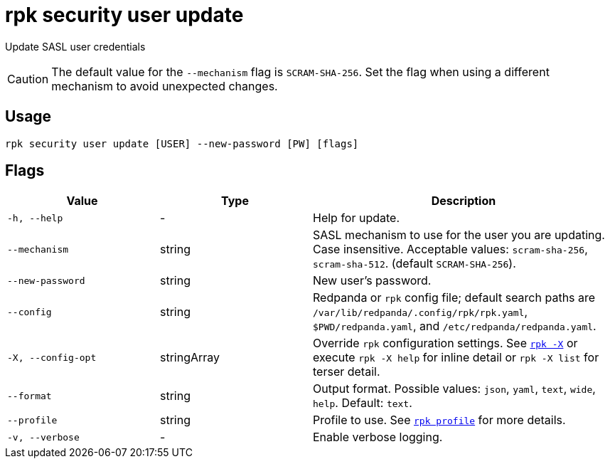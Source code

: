 = rpk security user update
:page-aliases: reference:rpk/rpk-acl/rpk-acl-user-update.adoc, reference:rpk/rpk-security/rpk-security-acl-user-update.adoc
// tag::single-source[]

Update SASL user credentials

CAUTION: The default value for the `--mechanism` flag is `SCRAM-SHA-256`. Set the flag when using a different mechanism to avoid unexpected changes.

== Usage

[,bash]
----
rpk security user update [USER] --new-password [PW] [flags]
----

== Flags

[cols="1m,1a,2a"]
|===
|*Value* |*Type* |*Description*

|-h, --help |- |Help for update.

|--mechanism |string |SASL mechanism to use for the user you are
updating. Case insensitive. Acceptable values: `scram-sha-256`, `scram-sha-512`. (default `SCRAM-SHA-256`).

|--new-password |string |New user's password.

|--config |string |Redpanda or `rpk` config file; default search paths are `/var/lib/redpanda/.config/rpk/rpk.yaml`, `$PWD/redpanda.yaml`, and `/etc/redpanda/redpanda.yaml`.

|-X, --config-opt |stringArray |Override `rpk` configuration settings. See xref:reference:rpk/rpk-x-options.adoc[`rpk -X`] or execute `rpk -X help` for inline detail or `rpk -X list` for terser detail.

|--format |string |Output format. Possible values: `json`, `yaml`, `text`, `wide`, `help`. Default: `text`.

|--profile |string |Profile to use. See xref:reference:rpk/rpk-profile.adoc[`rpk profile`] for more details.

|-v, --verbose |- |Enable verbose logging.
|===

// end::single-source[]